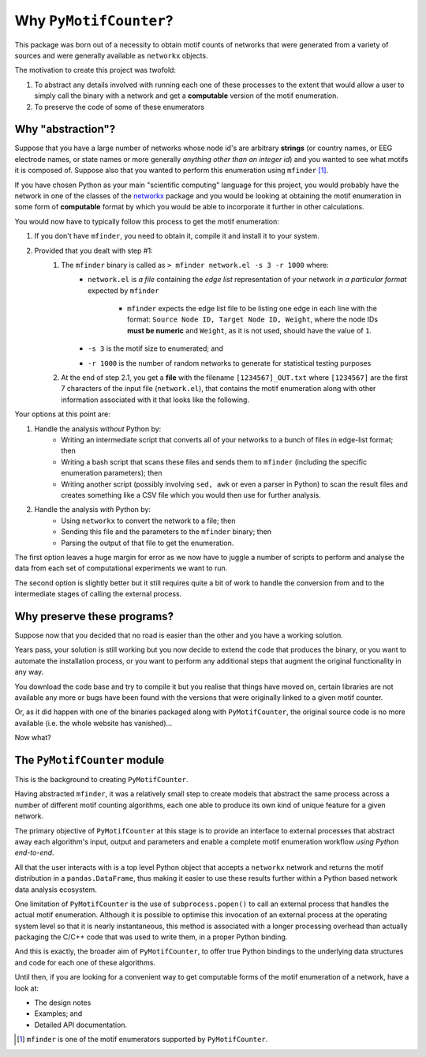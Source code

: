 =======================
Why ``PyMotifCounter``?
=======================

This package was born out of a necessity to obtain motif counts of networks that were
generated from a variety of sources and were generally available as ``networkx`` objects.

The motivation to create this project was twofold:

1. To abstract any details involved with running each one of these processes to the extent that would
   allow a user to simply call the binary with a network and get a **computable** version of the
   motif enumeration.

2. To preserve the code of some of these enumerators


Why "abstraction"?
==================

Suppose that you have a large number of networks whose node id's are arbitrary **strings** (or country names, or EEG
electrode names, or state names or more generally *anything other than an integer id*) and you wanted to see what motifs
it is composed of. Suppose also that you wanted to perform this enumeration using ``mfinder`` [#]_.

If you have chosen Python as your main "scientific computing" language
for this project, you would probably have the network in one of the classes of
the `networkx <https://networkx.org/>`_ package and you would be looking at obtaining the motif enumeration in some
form of **computable** format by which you would be able to incorporate it further in other calculations.

You would now have to typically follow this process to get the motif enumeration:

1. If you don't have ``mfinder``, you need to obtain it, compile it and install it to your system.
2. Provided that you dealt with step #1:
    1. The ``mfinder`` binary is called as ``> mfinder network.el -s 3 -r 1000`` where:
          * ``network.el`` is *a file* containing the *edge list* representation of your network
            *in a particular format* expected by ``mfinder``
              * ``mfinder`` expects the edge list file to be listing one edge in each line with the format:
                ``Source Node ID, Target Node ID, Weight``, where the node IDs **must be numeric** and ``Weight``,
                as it is not used, should have the value of ``1``.
          * ``-s 3`` is the motif size to enumerated; and
          * ``-r 1000`` is the number of random networks to generate for statistical testing purposes
    2. At the end of step 2.1, you get a **file** with the filename ``[1234567]_OUT.txt`` where ``[1234567]`` are the
       first 7 characters of the input file (``network.el``), that contains the motif enumeration along with other
       information associated with it that looks like the following.

       .. literalinclude:: resources/mfinder_out.txt

Your options at this point are:

1. Handle the analysis *without* Python by:
    * Writing an intermediate script that converts all of your networks to a bunch of files in edge-list format; then
    * Writing a bash script that scans these files and sends them to ``mfinder`` (including the specific enumeration
      parameters); then
    * Writing another script (possibly involving ``sed, awk`` or even a parser in Python) to scan the result files and
      creates something like a CSV file which you would then use for further analysis.

2. Handle the analysis *with* Python by:
    * Using ``networkx`` to convert the network to a file; then
    * Sending this file and the parameters to the ``mfinder`` binary; then
    * Parsing the output of that file to get the enumeration.

The first option leaves a huge margin for error as we now have to juggle a number of scripts to perform and analyse the
data from each set of computational experiments we want to run.

The second option is slightly better but it still requires quite a bit of work to handle the conversion from and to
the intermediate stages of calling the external process.

Why preserve these programs?
============================

Suppose now that you decided that no road is easier than the other and you have a working solution.

Years pass, your solution is still working but you now decide to extend the code that produces the binary, or you
want to automate the installation process, or you want to perform any additional steps that augment the original
functionality in any way.

You download the code base and try to compile it but you realise that things have moved on, certain libraries are not
available any more or bugs have been found with the versions that were originally linked to a given motif counter.

Or, as it did happen with one of the binaries packaged along with ``PyMotifCounter``, the original source code is no
more available (i.e. the whole website has vanished)...

Now what?



The ``PyMotifCounter`` module
=============================

This is the background to creating ``PyMotifCounter``.

Having abstracted ``mfinder``, it was a relatively small step to create models that
abstract the same process across a number of different motif counting algorithms, each one able to produce its own
kind of unique feature for a given network.

The primary objective of ``PyMotifCounter`` at this stage is to provide an interface to external processes that
abstract away each algorithm's input, output and parameters and enable a complete motif enumeration workflow
*using Python end-to-end*.

All that the user interacts with is a top level Python object that accepts a ``networkx`` network and returns the motif
distribution in a ``pandas.DataFrame``, thus making it easier to use these results further within a Python
based network data analysis ecosystem.


One limitation of ``PyMotifCounter`` is the use of ``subprocess.popen()`` to call an external process that handles
the actual motif enumeration. Although it is possible to optimise this invocation of an external process at the
operating system level so that it is nearly instantaneous, this method is associated with a longer processing
overhead than actually packaging the C/C++ code that was used to write them, in a proper Python binding.

And this is exactly, the broader aim of ``PyMotifCounter``, to offer true Python bindings to the underlying
data structures and code for each one of these algorithms.

Until then, if you are looking for a convenient way to get computable forms of the motif enumeration of a network,
have a look at:

* The design notes
* Examples; and
* Detailed API documentation.




.. [#] ``mfinder`` is one of the motif enumerators supported by ``PyMotifCounter``.